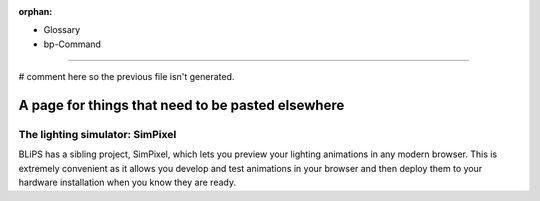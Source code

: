 :orphan:

* Glossary
* bp-Command

----

# comment here so the previous file isn't generated.

.. image:: https://raw.githubusercontent.com/ManiacalLabs/DocsFiles/master/BiblioPixel/doc/index-footer.gif
   :target: https://raw.githubusercontent.com/ManiacalLabs/DocsFiles/master/BiblioPixel/doc/index-footer.gif
   :alt: Result
   :align: center



A page for things that need to be pasted elsewhere
==================================================

The lighting simulator: SimPixel
--------------------------------

BLiPS has a sibling project, SimPixel, which lets you preview your
lighting animations in any modern browser.  This is extremely convenient as it
allows you develop and test animations in your browser and then deploy them to
your hardware installation when you know they are ready.

